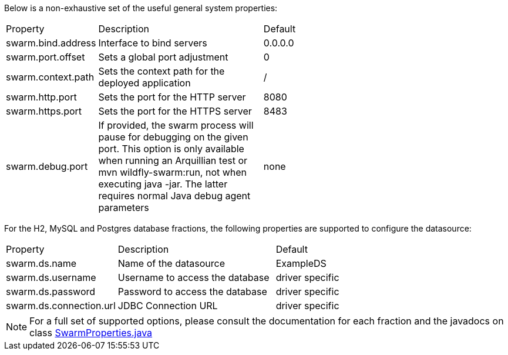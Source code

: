 
[id='useful-system-properties_{context}']
Below is a non-exhaustive set of the useful general system properties:

[cols="1,2,3"]
|===
|Property
|Description
|Default

|swarm.bind.address
|Interface to bind servers
|0.0.0.0

|swarm.port.offset
|Sets a global port adjustment
|0

|swarm.context.path
|Sets the context path for the deployed application
|/

|swarm.http.port
|Sets the port for the HTTP server
|8080

|swarm.https.port
|Sets the port for the HTTPS server
|8483

|swarm.debug.port
|If provided, the swarm process will pause for debugging on the given port. This option is only available when running an Arquillian test or mvn wildfly-swarm:run, not when executing java -jar. The latter requires normal Java debug agent parameters
|none
|===

For the H2, MySQL and Postgres database fractions, the following properties are supported to configure the datasource:

[cols="1,2,3"]
|===
|Property
|Description
|Default

|swarm.ds.name
|Name of the datasource
|ExampleDS

|swarm.ds.username
|Username to access the database
|driver specific

|swarm.ds.password
|Password to access the database
|driver specific

|swarm.ds.connection.url
|JDBC Connection URL
|driver specific
|===

NOTE: For a full set of supported options, please consult the documentation for each fraction and the javadocs on class https://github.com/thorntail/thorntail/blob/master/core/spi/src/main/java/org/wildfly/swarm/spi/api/SwarmProperties.java[SwarmProperties.java]
